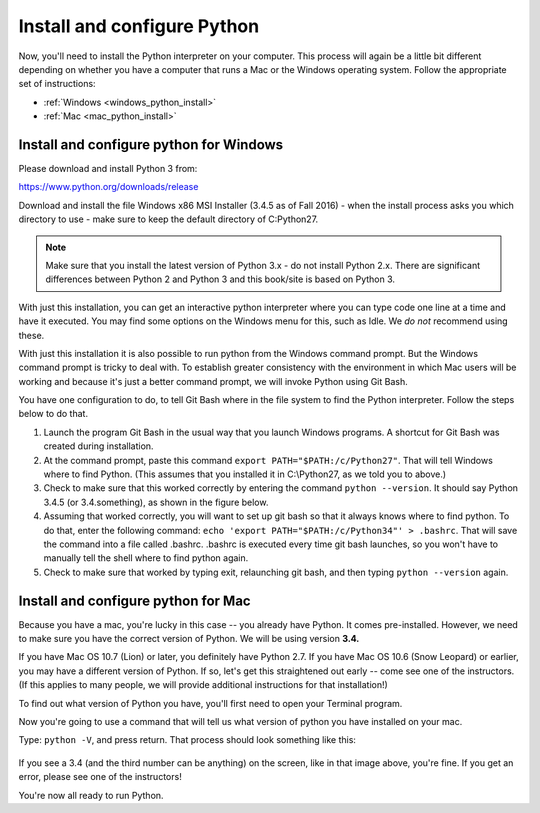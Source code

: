 ..  Copyright (C)  Brad Miller, David Ranum, Jeffrey Elkner, Peter Wentworth, Allen B. Downey, Chris
    Meyers, Dario Mitchell, Paul Resnick.  Permission is granted to copy, distribute
    and/or modify this document under the terms of the GNU Free Documentation
    License, Version 1.3 or any later version published by the Free Software
    Foundation; with Invariant Sections being Forward, Prefaces, and
    Contributor List, no Front-Cover Texts, and no Back-Cover Texts.  A copy of
    the license is included in the section entitled "GNU Free Documentation
    License".


.. _install_python:

Install and configure Python
============================

Now, you'll need to install the Python interpreter on your computer. This process will again be a little bit different depending on whether you have a computer that runs a Mac or the Windows operating system. Follow the appropriate set of instructions:

* :ref:`Windows <windows_python_install>`
* :ref:`Mac <mac_python_install>`

.. _windows_python_install:

Install and configure python for Windows
----------------------------------------

Please download and install Python 3 from:

https://www.python.org/downloads/release

Download and install the file Windows x86 MSI Installer (3.4.5 as of Fall 2016) - when the install process asks you which directory to use - make sure to keep the default directory of C:\Python27\.

.. note::

   Make sure that you install the latest version of Python 3.x - do not install Python 2.x. 
   There are significant differences between Python 2 and Python 3 and this book/site is based on Python 3.

With just this installation, you can get an interactive python interpreter where
you can type code one line at a time and have it executed. You may find some options
on the Windows menu for this, such as Idle. We *do not* recommend using these.

With just this installation it is also possible to run python from the Windows command prompt. 
But the Windows command prompt is tricky to deal with. To establish
greater consistency with the environment in which Mac users will be working and 
because it's just a better command prompt, we will invoke Python using Git Bash.

You have one configuration to do, to tell Git Bash where in the file system to find the Python interpreter. Follow the steps below to do that.

#. Launch the program Git Bash in the usual way that you launch Windows programs. A shortcut for Git Bash was created during installation.

#. At the command prompt, paste this command ``export PATH="$PATH:/c/Python27"``. That will tell Windows where to find Python. (This assumes that you installed it in C:\\Python27, as we told you to above.)

#. Check to make sure that this worked correctly by entering the command ``python --version``.  It should say Python 3.4.5 (or 3.4.something), as shown in the figure below.

#. Assuming that worked correctly, you will want to set up git bash so that it always knows where to find python. To do that, enter the following command: ``echo 'export PATH="$PATH:/c/Python34"' > .bashrc``. That will save the command into a file called .bashrc. .bashrc is executed every time git bash launches, so you won't have to manually tell the shell where to find python again.

#. Check to make sure that worked by typing exit, relaunching git bash, and then typing ``python --version`` again.

.. image:: Figures/environment.JPG

.. _mac_python_install:

Install and configure python for Mac
------------------------------------

Because you have a mac, you're lucky in this case -- you already have Python. It comes pre-installed. However, we need to make sure you have the correct version of Python. We will be using version **3.4.**

If you have Mac OS 10.7 (Lion) or later, you definitely have Python 2.7. If you have Mac OS 10.6 (Snow Leopard) or earlier, you may have a different version of Python. If so, let's get this straightened out early -- come see one of the instructors. (If this applies to many people, we will provide additional instructions for that installation!)

To find out what version of Python you have, you'll first need to open your Terminal program.

Now you're going to use a command that will tell us what version of python you have installed on your mac.

Type: ``python -V``, and press return. That process should look something like this:

 .. image:: Figures/typedpython.png
        :width: 300px

 .. image:: Figures/returntypedpython.png
        :width: 300px

If you see a 3.4 (and the third number can be anything) on the screen, like in that image above, you're fine. If you get an error, please see one of the instructors!

You're now all ready to run Python.